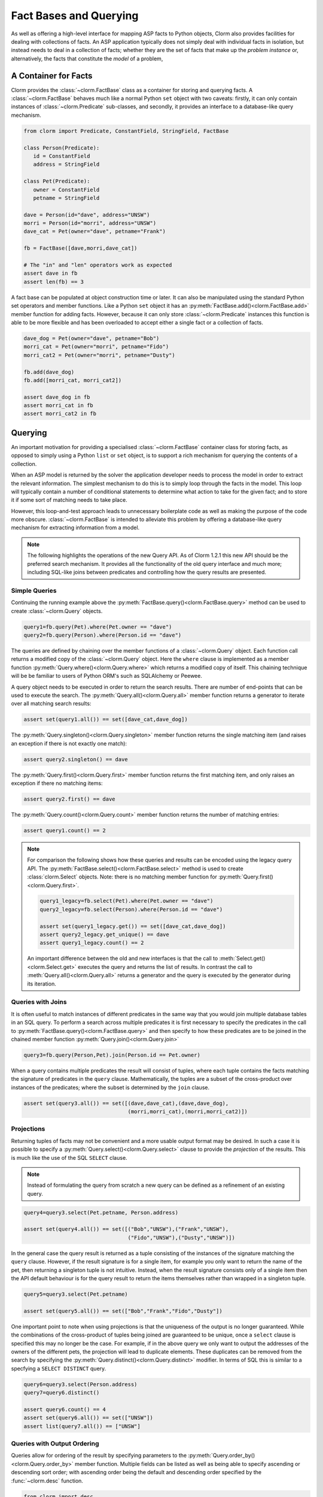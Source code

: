 Fact Bases and Querying
=======================

As well as offering a high-level interface for mapping ASP facts to Python
objects, Clorm also provides facilities for dealing with collections of facts.
An ASP application typically does not simply deal with individual facts in
isolation, but instead needs to deal in a collection of facts; whether they are
the set of facts that make up the *problem instance* or, alternatively, the facts
that constitute the *model* of a problem,

A Container for Facts
---------------------

Clorm provides the :class:`~clorm.FactBase` class as a container for storing and
querying facts. A :class:`~clorm.FactBase` behaves much like a normal Python
``set`` object with two caveats: firstly, it can only contain instances of
:class:`~clorm.Predicate` sub-classes, and secondly, it provides an interface to
a database-like query mechanism.

.. code-block:: python

   from clorm import Predicate, ConstantField, StringField, FactBase

   class Person(Predicate):
      id = ConstantField
      address = StringField

   class Pet(Predicate):
      owner = ConstantField
      petname = StringField

   dave = Person(id="dave", address="UNSW")
   morri = Person(id="morri", address="UNSW")
   dave_cat = Pet(owner="dave", petname="Frank")

   fb = FactBase([dave,morri,dave_cat])

   # The "in" and "len" operators work as expected
   assert dave in fb
   assert len(fb) == 3

A fact base can be populated at object construction time or later. It can also
be manipulated using the standard Python set operators and member
functions. Like a Python ``set`` object it has an
:py:meth:`FactBase.add()<clorm.FactBase.add>` member function for adding
facts. However, because it can only store :class:`~clorm.Predicate` instances
this function is able to be more flexible and has been overloaded to accept
either a single fact or a collection of facts.

.. code-block:: python

   dave_dog = Pet(owner="dave", petname="Bob")
   morri_cat = Pet(owner="morri", petname="Fido")
   morri_cat2 = Pet(owner="morri", petname="Dusty")

   fb.add(dave_dog)
   fb.add([morri_cat, morri_cat2])

   assert dave_dog in fb
   assert morri_cat in fb
   assert morri_cat2 in fb


Querying
--------

An important motivation for providing a specialised :class:`~clorm.FactBase`
container class for storing facts, as opposed to simply using a Python ``list``
or ``set`` object, is to support a rich mechanism for querying the contents of a
collection.

When an ASP model is returned by the solver the application developer needs to
process the model in order to extract the relevant information. The simplest
mechanism to do this is to simply loop through the facts in the model. This loop
will typically contain a number of conditional statements to determine what
action to take for the given fact; and to store it if some sort of matching
needs to take place.

However, this loop-and-test approach leads to unnecessary boilerplate code as
well as making the purpose of the code more obscure. :class:`~clorm.FactBase` is
intended to alleviate this problem by offering a database-like query mechanism
for extracting information from a model.

.. note::

   The following highlights the operations of the new Query API. As of Clorm
   1.2.1 this new API should be the preferred search mechanism. It provides all
   the functionality of the old query interface and much more; including
   SQL-like joins between predicates and controlling how the query results are
   presented.


Simple Queries
^^^^^^^^^^^^^^

Continuing the running example above the
:py:meth:`FactBase.query()<clorm.FactBase.query>` method can be used to create
:class:`~clorm.Query` objects.

.. code-block:: python

   query1=fb.query(Pet).where(Pet.owner == "dave")
   query2=fb.query(Person).where(Person.id == "dave")

The queries are defined by chaining over the member functions of a
:class:`~clorm.Query` object. Each function call returns a modified copy of the
:class:`~clorm.Query` object. Here the ``where`` clause is implemented as a
member function :py:meth:`Query.where()<clorm.Query.where>` which returns a
modified copy of itself. This chaining technique will be be familiar to users of
Python ORM's such as SQLAlchemy or Peewee.

A query object needs to be executed in order to return the search results. There
are number of end-points that can be used to execute the search. The
:py:meth:`Query.all()<clorm.Query.all>` member function returns a generator to
iterate over all matching search results:

.. code-block:: python

   assert set(query1.all()) == set([dave_cat,dave_dog])

The :py:meth:`Query.singleton()<clorm.Query.singleton>` member function returns
the single matching item (and raises an exception if there is not exactly one
match):

.. code-block:: python

   assert query2.singleton() == dave


The :py:meth:`Query.first()<clorm.Query.first>` member function returns the first
matching item, and only raises an exception if there no matching items:

.. code-block:: python

   assert query2.first() == dave

The :py:meth:`Query.count()<clorm.Query.count>` member function returns
the number of matching entries:

.. code-block:: python

   assert query1.count() == 2

.. note::

   For comparison the following shows how these queries and results can be
   encoded using the legacy query API. The
   :py:meth:`FactBase.select()<clorm.FactBase.select>` method is used to create
   :class:`clorm.Select` objects. Note: there is no matching member function for
   :py:meth:`Query.first()<clorm.Query.first>`.


   .. code-block:: python

       query1_legacy=fb.select(Pet).where(Pet.owner == "dave")
       query2_legacy=fb.select(Person).where(Person.id == "dave")

       assert set(query1_legacy.get()) == set([dave_cat,dave_dog])
       assert query2_legacy.get_unique() == dave
       assert query1_legacy.count() == 2

   An important difference between the old and new interfaces is that the call
   to :meth:`Select.get()<clorm.Select.get>` executes the query and returns the
   list of results. In contrast the call to :meth:`Query.all()<clorm.Query.all>`
   returns a generator and the query is executed by the generator during its
   iteration.


Queries with Joins
^^^^^^^^^^^^^^^^^^

It is often useful to match instances of different predicates in the same way
that you would join multiple database tables in an SQL query. To perform a
search across multiple predicates it is first necessary to specify the
predicates in the call to :py:meth:`FactBase.query()<clorm.FactBase.query>` and
then specify to how these predicates are to be joined in the chained member
function :py:meth:`Query.join()<clorm.Query.join>`

.. code-block:: python

   query3=fb.query(Person,Pet).join(Person.id == Pet.owner)

When a query contains multiple predicates the result will consist of tuples,
where each tuple contains the facts matching the signature of predicates in the
``query`` clause. Mathematically, the tuples are a subset of the cross-product
over instances of the predicates; where the subset is determined by the ``join``
clause.

.. code-block:: python

   assert set(query3.all()) == set([(dave,dave_cat),(dave,dave_dog),
                                    (morri,morri_cat),(morri,morri_cat2)])


Projections
^^^^^^^^^^^

Returning tuples of facts may not be convenient and a more usable output format
may be desired. In such a case it is possible to specify a
:py:meth:`Query.select()<clorm.Query.select>` clause to provide the *projection*
of the results. This is much like the use of the SQL ``SELECT`` clause.

.. note::

   Instead of formulating the query from scratch a new query can be defined as a
   refinement of an existing query.

.. code-block:: python

   query4=query3.select(Pet.petname, Person.address)

   assert set(query4.all()) == set([("Bob","UNSW"),("Frank","UNSW"),
                                    ("Fido","UNSW"),("Dusty","UNSW")])


In the general case the query result is returned as a tuple consisting of the
instances of the signature matching the ``query`` clause. However, if the result
signature is for a single item, for example you only want to return the name of
the pet, then returning a singleton tuple is not intuitive. Instead, when the
result signature consists only of a single item then the API default behaviour
is for the query result to return the items themselves rather than wrapped in a
singleton tuple.

.. code-block:: python

   query5=query3.select(Pet.petname)

   assert set(query5.all()) == set(["Bob","Frank","Fido","Dusty"])

One important point to note when using projections is that the uniqueness of the
output is no longer guaranteed. While the combinations of the cross-product of
tuples being joined are guaranteed to be unique, once a ``select`` clause is
specified this may no longer be the case. For example, if in the above query we
only want to output the addresses of the owners of the different pets, the
projection will lead to duplicate elements. These duplicates can be removed from
the search by specifying the :py:meth:`Query.distinct()<clorm.Query.distinct>`
modifier. In terms of SQL this is similar to a specfying a ``SELECT DISTINCT``
query.

.. code-block:: python

   query6=query3.select(Person.address)
   query7=query6.distinct()

   assert query6.count() == 4
   assert set(query6.all()) == set(["UNSW"])
   assert list(query7.all()) == ["UNSW"]


Queries with Output Ordering
^^^^^^^^^^^^^^^^^^^^^^^^^^^^

Queries allow for ordering of the result by specifying parameters to the
:py:meth:`Query.order_by()<clorm.Query.order_by>` member function. Multiple
fields can be listed as well as being able to specify ascending or descending
sort order; with ascending order being the default and descending order
specified by the :func:`~clorm.desc` function.

.. code-block:: python

   from clorm import desc

   query8=fb.query(Pet).order_by(Pet.owner, desc(Pet.petname))\
            .select(Pet.owner,Pet.petname)

   assert list(query8.all()) == [("dave","Frank"),("dave","Bob"),
                                 ("morri","Fido"),("morri","Dusty")]


Grouping the Query Results
^^^^^^^^^^^^^^^^^^^^^^^^^^

Query results can be grouped in a similarly to an SQL `GROUP BY` clause using
the :py:meth:`Query.group_by()<clorm.Query.group_by>` member function . An
important distinction between SQL and Clorm's grouping mechanism is that Clorm
does not support query aggregate functions, so any aggregating needs to be
performed outside the query specification itself.

The :py:meth:`Query.group_by()<clorm.Query.group_by>` clause modifies the
behaviour of the output of the generator returned
:py:meth:`Query.all()<clorm.Query.all>`. Instead of simply iterating over the
individual items, the iterator returns pairs where the first element of the pair
is the group identifier (based on the ``group_by`` specification) and the second
element is an iterator over the matching elements within the group.

.. code-block:: python

   query9=fb.query(Pet).group_by(Pet.owner)\
            .order_by(desc(Pet.petname)).select(Pet.petname)

   result = [(oname, list(petnames)) for oname,petnames in query9.all()]
   assert result == [("dave",["Frank","Bob"]),("morri",["Fido","Dusty"])]

Querying by Positional Arguments
^^^^^^^^^^^^^^^^^^^^^^^^^^^^^^^^

As well as querying by field name (or sub-field name) it is also possible to
query by the field (sub-field) position.

.. code-block:: python

   query10=fb.query(Pet).where(Pet[0] == "dave").order_by(Pet[1])

However, earlier warnings still hold; use positional arguments sparingly and
only in cases where the order of elements will not change as the ASP code
evolves.


Querying Predicates with Complex Terms
^^^^^^^^^^^^^^^^^^^^^^^^^^^^^^^^^^^^^^

Querying Predicates with complex terms is no different to the simple case. A
chain of "." notation expressions and positional arguments can be used to
identify the appropriate field. For example we can replace the ``Person``
definition earlier to something containing a tuple:

.. code-block:: python

   from clorm import Predicate, ConstantField, StringField, FactBase

   class PersonAlt(Predicate):
      id = ConstantField
      address = (StringField,StringField)

   dave = PersonAlt(id="dave", address=("Newcastle","UNSW"))
   morri = PersonAlt(id="morri", address=("Sydney","UNSW"))
   torsten = PersonAlt(id="torsten", address=("Potsdam","UP"))

   fb2 = FactBase([dave,morri,torsten])

   query11=fb2.query(PersonAlt)\
              .where(PersonAlt.address[1] == "UNSW")\
              .select(PersonAlt.address[0])\
              .order_by(PersonAlt.address[1])

   assert list(query11.all()) == ["Newcastle","Sydney"]


Complex Query Expressions
^^^^^^^^^^^^^^^^^^^^^^^^^

So far we have only seen Clorm's support for queiries with a single ``where``
clause, such as:

.. code-block:: python

   query12=fb.query(Pet).where(Pet.owner == "dave")

However, more complex queries can be specified. Firstly, a ``where`` clause can
consist of a comma seperated list of clauses. These are treated as a
conjunction:

.. code-block:: python

   # Search for pets named Bob that are owned by dave

   query13=fb.query(Pet).where(Pet.petname == "Bob", Pet.owner == "dave")

   assert query13.singleton() == dave_dog

It is also possible to specify more complex queries using the overloaded logical
operators ``&``, ``|``, and ``~``.

.. code-block:: python

   # Find the Person with id "torsten" or whose university address is not "UP"
   query14=fb2.query(PersonAlt)\
              .where((PersonAlt.id == "torsten") | ~(PersonAlt.address[1] == "UP"))

   assert set(query14.all()) == set([dave,morri,torsten])

   # Find the Person with id "dave" and with address "UNSW"
   query15=fb2.query(PersonAlt)\
              .where((PersonAlt.id == "dave") & (PersonAlt.address[1] == "UNSW"))

   assert query15.singleton() == dave

Clorm also provides the explicit functions :py:func:`~clorm.and_`,
:py:func:`~clorm.or_`, and :py:func:`~clorm.not_` for these logical operators,
but the overloaded syntax is arguably more intuitive. With the explicit
functions the above could also be written as:

.. code-block:: python

   query14alt=fb2.query(PersonAlt)\
                 .where(or_(PersonAlt.id == "torsten", not_(PersonAlt.address[1] == "UP")))
   query15alt=fb2.query(PersonAlt)\
                 .where(and_(PersonAlt.id == "dave", PersonAlt.address[1] == "UNSW"))


Finally, it is also possible to test for membership of a collection using the
:py:func:`~clorm.in_` and :py:func:`~clorm.notin_` functions.

.. code-block:: python

   query16=fb2.query(PersonAlt).where(in_(PersonAlt.id, ["dave","bob","sam"])

   assert query16.singleton() == dave

Queries with Parameters
^^^^^^^^^^^^^^^^^^^^^^^

To support more flexible queries Clorm provides placeholders as a means of
parameterising queries. Placeholders are named ``ph1_`` to ``ph4_`` and
correspond to the positional parameters. These parameters are bounds to actual
values by calling :py:meth:`Query.bind()<clorm.Query.bind>` where the input
parameter to the function call must match the declared placeholders.

.. code-block:: python

   from clorm import ph1_, ph2_

   query12=fb.query(Pet).where((Pet.owner == ph1_) & (Pet.petname == ph2_))

   assert query12.bind("dave","Bob").singleton() == dave_dog
   assert query12.bind("dave","Fido").count() == 0

Additional placeholders can be defined using the :py:func:`ph_` function. For
example, ``ph_(5)`` will create a placeholder for the 5th positional argument.

Clorm also supports **named placeholders**, which may be preferable if there are
a larger number of parameters. A named placeholder is created by calling the
:py:meth:`ph_()` function with a non-numeric first parameter, and are referenced
in the call to :py:meth:`Query.bind()<clorm.Query.bind>` using keyword function
parameters. An advantange of named placeholders is that they allow for a default
value to be set.

.. code-block:: python

   from clorm import ph_

   query13=fb.query(Pet).where(Pet.owner == ph_("owner","dave"))

   assert set(query13.all()) == set([dave_dog,dave_cat])
   assert set(query13.bind(owner="morri").all()) == set([morri_cat,morri_cat2])

Querying Negative Facts/Complex-Terms
^^^^^^^^^^^^^^^^^^^^^^^^^^^^^^^^^^^^^

ASP problems can often by compactly modelled using only default negation instead
of strong negation. Because of this the use of explicitly negated literals is
not particularly common in ASP programs.

Nevertheless Clorm does support negated facts and the Clorm query mechanism
support querying based on the sign of a fact or complex term.

.. code-block:: python

   from clorm import IntegerField

   class P(Predicate):
       a = IntegerField

   p1 = P(1)
   neg_p2 = P(2,sign=False)

   fb3 = FactBase([p1,neg_p2])
   assert fb3.query(P).where(P.sign == True).singleton() == p1
   assert fb3.query(P).where(P.sign == False).singleton() == neg_p2


Querying the Predicate Itself
^^^^^^^^^^^^^^^^^^^^^^^^^^^^^

While it is possible to query fields (and sub-fields) of a predicate using the
intutive "." syntax (eg., ``Pet.owner == ph1_``), unfortunately, it is not
possible to provide this intuitive syntax for querying the predicate itself
(e.g., a query of ``Pet < ph1_`` will fail).

Instead a helper function :py:func:`path` is provided for this special case.

.. code-block:: python

   from clorm import path

   query14=fb.query(Pet).where(path(Pet) == dave_dog)
   assert query14.count() == 1

Note, querying by the predicate itself is a boundary case. While testing for
equality or inequality makes sense semantically, the semantics of a query based
on an ordering operator doesn't always make sense (eg., ``path(Pet) < dave_dog``).

Furthermore, when testing for equality or inequality it is usually simpler to
not use the query mechanism and instead to use the basic Python set inclusion
operation:

.. code-block:: python

   assert dave_dog in fb


FactBases with Indexes
^^^^^^^^^^^^^^^^^^^^^^

A typical ASP program has models that contain relatively small numbers of facts
(e.g., 10-100 facts). With such small numbers of facts, querying these facts
from a :class:`~clorm.FactBase` can often be done without regard to performance
considerations, since the solving of the combinatorial ASP problem will often
dominate.

However, as the number of the number of facts increases so to does the cost of
querying these facts from a :class:`~clorm.FactBase`. Eventually this can lead
to a noticeable impact of performance.

In order to alleviate this problem a :class:`~clorm.FactBase` can be defined
with indexes for one of more fields.

To highlight this the following example creates a simple test predicate that has
two fields. Instances are created where the two fields have identical values,
and these instances are added to a :class:`~clorm.FactBase` where one field is
indexed and the other is not.

.. code-block:: python

   class Num(Predicate):
       to_idx=IntegerField
       not_to_idx=IntegerField

   fb4 = FactBase([Num(to_idx=n,not_to_idx=n) for n in range(0,100000)], indexes=[Num.to_idx])

We can now compare the timing differences between searching for a value where
one query searches for a value based on the indexed field and the other query
searches for the same value based on the non-indexed field.

.. code-block:: python

   import time

   query15=fb4.query(Num).where(Num.to_idx == 50000)
   query16=fb4.query(Num).where(Num.not_to_idx == 50000)


   start_q15 = time.time()
   assert query15.count() == 1
   q15_time = time.time() - start_q15

   start_q16 = time.time()
   assert query16.count() == 1
   q16_time = time.time() - start_q16

   assert q15_time < q16_time
   print("Indexed search {} vs non-indexed search {}".format(q15_time,q16_time))

To confirm that these two queries are indeed behaving differently we can examine
the query plans for the respective queries by calling the
:py:meth:`Query.query_plan()<clorm.Query.query_plan>` methods.

.. code-block:: python

   print("Querying without indexing:\n{}\n".format(query15.query_plan()))
   print("Query with indexing:\n{}\n".format(query16.query_plan()))

Note, currently, there is no official API for a query plan object so it is only
possible to print the object for manual examination.  The key aspect to notice
here is that the search on the indexed field appears as a ``keyed search``
whereas the search on the non-indexed field appears as a ``filter
clause``. Essentially the non-indexed search has to examine every fact in the
fact base while the indexed search doesn't.


.. code-block:: bash

   Querying without indexing:
   ------------------------------------------------------
   QuerySubPlan:
           Input Signature: ()
           Root path: Num
           Indexes: (Num.to_idx,)
           Prejoin keyed search: [ Num.to_idx == 50000 ]
           Prejoin filter clauses: None
           Prejoin order_by: None
           Join key: None
           Post join clauses: None
           Post join order_by: None
   ------------------------------------------------------

   Query with indexing:
   ------------------------------------------------------
   QuerySubPlan:
           Input Signature: ()
           Root path: Num
           Indexes: (Num.to_idx,)
           Prejoin keyed search: None
           Prejoin filter clauses: ( [ Num.not_to_idx == 50000 ] )
           Prejoin order_by: None
           Join key: None
           Post join clauses: None
           Post join order_by: None
   ------------------------------------------------------

A final note. As with indexing in databases, the use of indexes should be
monitored carefully. The speed up in search must always be balanced the cost of
constructing and maintaining the index.




